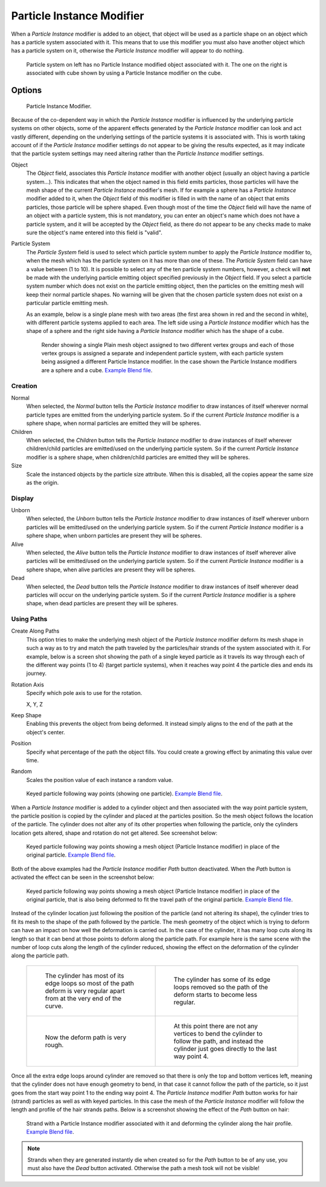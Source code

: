 ..    TODO/Review: {{Review|im=new?}}.


**************************
Particle Instance Modifier
**************************

When a *Particle Instance* modifier is added to an object, that object will be used
as a particle shape on an object which has a particle system associated with it. This means
that to use this modifier you must also have another object which has a particle system on it,
otherwise the *Particle Instance* modifier will appear to do nothing.

.. figure:: /images/modifier-particle_instance_modifier-planes.jpg
   :width: 500px

   Particle system on left has no Particle Instance modified object associated with it.
   The one on the right is associated with cube shown by using a Particle Instance modifier on the cube.


Options
=======

.. figure:: /images/particle_instance_modifier.png
   :width: 250px

   Particle Instance Modifier.


Because of the co-dependent way in which the *Particle Instance* modifier is
influenced by the underlying particle systems on other objects, some of the apparent effects
generated by the *Particle Instance* modifier can look and act vastly different,
depending on the underlying settings of the particle systems it is associated with. This is
worth taking account of if the *Particle Instance* modifier settings do not appear to
be giving the results expected, as it may indicate that the particle system settings may need
altering rather than the *Particle Instance* modifier settings.

Object
   The *Object* field, associates this *Particle Instance* modifier with another object (usually an
   object having a particle system...).
   This indicates that when the object named in this field emits particles, those
   particles will have the mesh shape of the current *Particle Instance* modifier's mesh.
   If for example a sphere has a *Particle Instance* modifier added to it, when the *Object* field
   of this modifier is filled in with the name of an object that emits particles, those particle will be sphere
   shaped. Even though most of the time the *Object* field will have the name of an object with a particle
   system, this is not mandatory,
   you can enter an object's name which does not have a particle system, and it will be
   accepted by the *Object* field, as there do not appear to be any checks made to make sure the object's
   name entered into this field is "valid".
Particle System
   The *Particle System* field is used to select which particle system number to apply the
   *Particle Instance* modifier to,
   when the mesh which has the particle system on it has more than one of these.
   The *Particle System* field can have a value between (1 to 10).
   It is possible to select any of the ten particle system numbers, however, a check will **not** be made with the
   underlying particle emitting object specified previously in the *Object* field.
   If you select a particle system number which does not exist on the particle emitting object, then the particles on
   the emitting mesh will keep their normal particle shapes. No warning will be given that the chosen particle
   system does not exist on a particular particle emitting mesh.

   As an example, below is a single plane mesh with two areas (the first area shown in red and the second in white),
   with different particle systems applied to each area. The left side using a *Particle Instance* modifier
   which has the shape of a sphere and the right side having a *Particle Instance* modifier which has the
   shape of a cube.

   .. figure:: /images/modifier-particle_instance_modifiers-split_plane_2.jpg
      :width: 610px

      Render showing a single Plain mesh object assigned to two different vertex groups
      and each of those vertex groups is assigned a separate and independent particle system,
      with each particle system being assigned a different Particle Instance modifier.
      In the case shown the Particle Instance modifiers are a sphere and a cube.
      `Example Blend file
      <https://wiki.blender.org/index.php/Media:Manual_-_Modifiers_-_Particle_Instance_Modifiers_-_Split_Plane.blend>`__.


Creation
--------

Normal
   When selected, the *Normal* button tells the *Particle Instance*
   modifier to draw instances of itself wherever normal particle types are
   emitted from the underlying particle system. So if the current *Particle Instance*
   modifier is a sphere shape, when normal particles are emitted they will be spheres.
Children
   When selected, the *Children* button tells the *Particle Instance*
   modifier to draw instances of itself wherever children/child particles are
   emitted/used on the underlying particle system. So if the current *Particle Instance*
   modifier is a sphere shape, when children/child particles are emitted they will be spheres.
Size
   Scale the instanced objects by the particle size attribute.
   When this is disabled, all the copies appear the same size as the origin.


Display
-------

Unborn
   When selected, the *Unborn* button tells the *Particle Instance*
   modifier to draw instances of itself wherever unborn particles will be
   emitted/used on the underlying particle system.
   So if the current *Particle Instance* modifier is a sphere shape,
   when unborn particles are present they will be spheres.
Alive
   When selected, the *Alive* button tells the *Particle Instance*
   modifier to draw instances of itself wherever alive particles will be
   emitted/used on the underlying particle system.
   So if the current *Particle Instance* modifier is a sphere shape,
   when alive particles are present they will be spheres.
Dead
   When selected, the *Dead* button tells the *Particle Instance*
   modifier to draw instances of itself wherever dead particles will occur on the underlying particle system.
   So if the current *Particle Instance* modifier is a sphere shape,
   when dead particles are present they will be spheres.


Using Paths
-----------

Create Along Paths
   This option tries to make the underlying mesh object of the *Particle Instance*
   modifier deform its mesh shape in such a way as to try and match the path traveled by
   the particles/hair strands of the system associated with it.
   For example, below is a screen shot showing the path of a single keyed
   particle as it travels its way through each of the different way points (1 to 4) (target particle systems),
   when it reaches way point 4 the particle dies and ends its journey.
Rotation Axis
   Specify which pole axis to use for the rotation.

   X, Y, Z
Keep Shape
   Enabling this prevents the object from being deformed.
   It instead simply aligns to the end of the path at the object's center.
Position
   Specify what percentage of the path the object fills.
   You could create a growing effect by animating this value over time.
Random
   Scales the position value of each instance a random value.

.. figure:: /images/particle_instance_modifier-keyed_particle_example_1.png
   :width: 500px

   Keyed particle following way points (showing one particle).
   `Example Blend file 
   <https://wiki.blender.org/index.php/Media:Manual_-_Particle_Instance_Modifier_-_Keyed_Particle_Example_1.blend>`__.

When a *Particle Instance* modifier is added to a cylinder object
and then associated with the way point particle system,
the particle position is copied by the cylinder and placed at the particles position.
So the mesh object follows the location of the particle.
The cylinder does not alter any of its other properties when following the particle,
only the cylinders location gets altered, shape and rotation do not get altered.
See screenshot below:

.. figure:: /images/particle_instance_modifier-keyed_particle_example_2.png
   :width: 500px

   Keyed particle following way points showing a mesh object
   (Particle Instance modifier) in place of the original particle.
   `Example Blend file 
   <https://wiki.blender.org/index.php/Media:Manual_-_Particle_Instance_Modifier_-_Keyed_Particle_Example_2.blend>`__.

Both of the above examples had the *Particle Instance* modifier *Path* button deactivated.
When the *Path* button is activated the effect can be seen in the screenshot below:

.. figure:: /images/particle_instance_modifier-keyed_particle_example_3.png
   :width: 500px

   Keyed particle following way points showing a mesh object (Particle Instance modifier)
   in place of the original particle, that is also being deformed to fit the travel path of the original particle.
   `Example Blend file 
   <https://wiki.blender.org/index.php/Media:Manual_-_Particle_Instance_Modifier_-_Keyed_Particle_Example_3.blend>`__.


Instead of the cylinder location just following the position of the particle (and not altering its shape),
the cylinder tries to fit its mesh to the shape of the path followed by the particle.
The mesh geometry of the object which is trying to deform can have an
impact on how well the deformation is carried out.
In the case of the cylinder, it has many loop cuts along its length so
that it can bend at those points to deform along the particle path.
For example here is the same scene with the number of loop cuts along the length of the cylinder reduced,
showing the effect on the deformation of the cylinder along the particle path.

   .. list-table::

      * - .. figure:: /images/particle_instance_modifier-keyed_particle_example_4.png
             :width: 320px

             The cylinder has most of its edge loops so most of the path deform is very regular
             apart from at the very end of the curve.

        - .. figure:: /images/particle_instance_modifier-keyed_particle_example_5.png
             :width: 320px

             The cylinder has some of its edge loops removed so the path of the deform starts to become less regular.

      * - .. figure:: /images/particle_instance_modifier-keyed_particle_example_6.png
             :width: 320px

             Now the deform path is very rough.

        - .. figure:: /images/particle_instance_modifier-keyed_particle_example_7.png
             :width: 320px

             At this point there are not any vertices to bend the cylinder to follow the path,
             and instead the cylinder just goes directly to the last way point 4.


Once all the extra edge loops around cylinder are removed so that there is only the top and bottom vertices left,
meaning that the cylinder does not have enough geometry to bend,
in that case it cannot follow the path of the particle,
so it just goes from the start way point 1 to the ending way point 4.
The *Particle Instance* modifier *Path* button works for hair (strand)
particles as well as with keyed particles.
In this case the mesh of the *Particle Instance*
modifier will follow the length and profile of the hair strands paths.
Below is a screenshot showing the effect of the *Path* button on hair:

.. figure:: /images/particle_instance_modifier-strand_mesh_deform.png
   :width: 500px

   Strand with a Particle Instance modifier associated with it and deforming the cylinder along the hair profile.
   `Example Blend file 
   <https://wiki.blender.org/index.php/Media:Manual_-_Particle_Instance_Modifier_-_Strand_Mesh_Deform.blend>`__.


.. note::

   Strands when they are generated instantly die when created so for the *Path* button
   to be of any use, you must also have the *Dead* button activated.
   Otherwise the path a mesh took will not be visible!

.. seealso::

   :doc:`Particles </physics/particles/index>`

